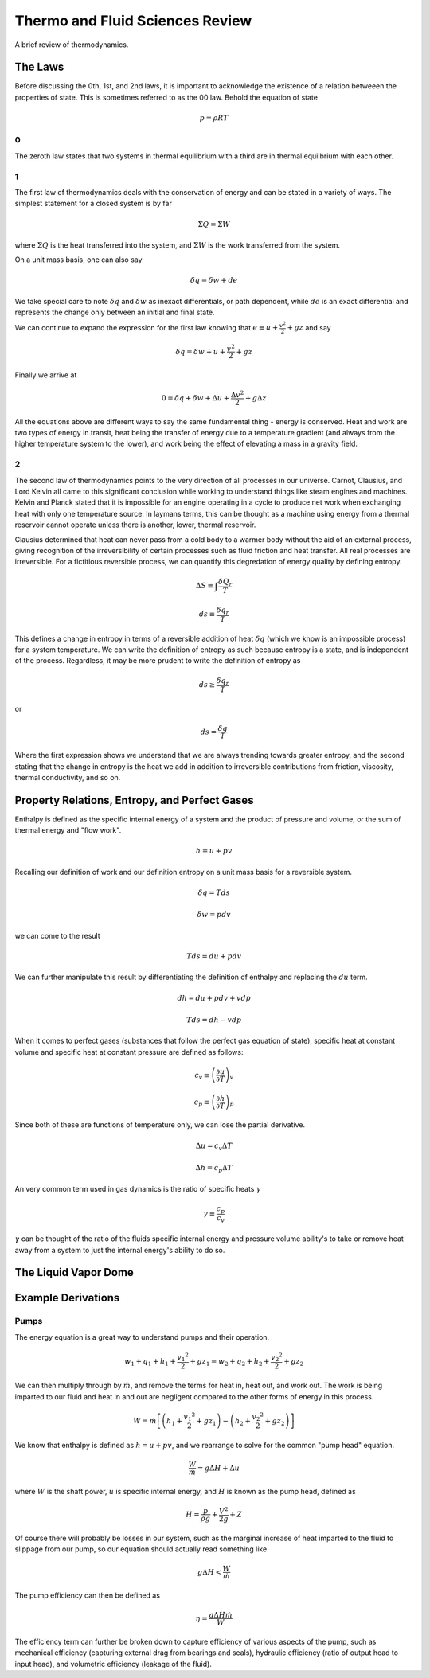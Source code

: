 ################################
Thermo and Fluid Sciences Review
################################

A brief review of thermodynamics.

The Laws
########

Before discussing the 0th, 1st, and 2nd laws, it is important to acknowledge the existence of a relation betweeen the properties of state. This is sometimes referred to as the 00 law. Behold the equation of state

.. math::

   p = \rho R T

0
*
The zeroth law states that two systems in thermal equilibrium with a third are in thermal equilbrium with each other.

1
*
The first law of thermodynamics deals with the conservation of energy and can be stated in a variety of ways. 
The simplest statement for a closed system is by far

.. math::
   \Sigma Q = \Sigma W

where :math:`\Sigma Q` is the heat transferred into the system, and :math:`\Sigma W` is the work transferred from the system.

On a unit mass basis, one can also say

.. math::
   \delta q = \delta w + de

We take special care to note :math:`\delta q` and :math:`\delta w` as inexact differentials, or path dependent, while :math:`de` is an exact differential and represents the change only between an initial and final state.

We can continue to expand the expression for the first law knowing that :math:`e \equiv u + \frac{v^2}{2} + gz` and say

.. math::
   \delta q = \delta w + u + \frac{v^2}{2} + gz

Finally we arrive at

.. math::
   0 = \delta q + \delta w + \Delta u + \frac{{\Delta v}^2}{2} + g \Delta z

All the equations above are different ways to say the same fundamental thing - energy is conserved. Heat and work are two types of energy in transit, heat being the transfer of energy due to a temperature gradient (and always from the higher temperature system to the lower), and work being the effect of elevating a mass in a gravity field.

2
*
The second law of thermodynamics points to the very direction of all processes in our universe. Carnot, Clausius, and Lord Kelvin all came to this significant conclusion while working to understand things like steam engines and machines. Kelvin and Planck stated that it is impossible for an engine operating in a cycle to produce net work when exchanging heat with only one temperature source. In laymans terms, this can be thought as a machine using energy from a thermal reservoir cannot operate unless there is another, lower, thermal reservoir.

Clausius determined that heat can never pass from a cold body to a warmer body without the aid of an external process, giving recognition of the irreversibility of certain processes such as fluid friction and heat transfer. All real processes are irreversible. For a fictitious reversible process, we can quantify this degredation of energy quality by defining entropy.

.. math::
   \Delta S \equiv \int_{}^{}\frac{\delta Q_r}{T}

.. math::
   ds \equiv \frac{\delta q_r}{T}

This defines a change in entropy in terms of a reversible addition of heat :math:`\delta q` (which we know is an impossible process) for a system temperature. We can write the definition of entropy as such because entropy is a state, and is independent of the process. Regardless, it may be more prudent to write the definition of entropy as 

.. math::
   ds \geq \frac{\delta q_r}{T}

or

.. math::
   ds = \frac{\delta q}{T}

Where the first expression shows we understand that we are always trending towards greater entropy, and the second stating that the change in entropy is the heat we add in addition to irreversible contributions from friction, viscosity, thermal conductivity, and so on.


Property Relations, Entropy, and Perfect Gases
##############################################
Enthalpy is defined as the specific internal energy of a system and the product of pressure and volume, or the sum of thermal energy and "flow work".

.. math::
   h = u + pv

Recalling our definition of work and our definition entropy on a unit mass basis for a reversible system.

.. math::
   \delta q = T ds

.. math::
   \delta w = p dv

we can come to the result 

.. math::
   T ds = du + pdv

We can further manipulate this result by differentiating the definition of enthalpy and replacing the :math:`du` term.

.. math::
   dh = du + pdv + vdp

.. math::
   T ds = dh - vdp

When it comes to perfect gases (substances that follow the perfect gas equation of state), specific heat at constant volume and specific heat at constant pressure are defined as follows:

.. math::
   c_v \equiv \left( \frac{\partial u}{\partial T} \right)_v

.. math::
   c_p \equiv \left( \frac{\partial h}{\partial T} \right)_p

Since both of these are functions of temperature only, we can lose the partial derivative.

.. math::
   \Delta u = c_v \Delta T

.. math::
   \Delta h = c_p \Delta T

An very common term used in gas dynamics is the ratio of specific heats :math:`\gamma`

.. math::
   \gamma \equiv \frac{c_p}{c_v}

:math:`\gamma` can be thought of the ratio of the fluids specific internal energy and pressure volume ability's to take or remove heat away from a system to just the internal energy's ability to do so.

The Liquid Vapor Dome
#####################






Example Derivations
###################





Pumps
*****
The energy equation is a great way to understand pumps and their operation.

.. math::
   w_1 + q_1 + h_1 + \frac{{v_1}^2}{2} + gz_1 = w_2 + q_2 + h_2 + \frac{{v_2}^2}{2} + gz_2

We can then multiply through by :math:`\dot{m}`, and remove the terms for heat in, heat out, and work out. The work is being imparted to our fluid and heat in and out are negligent compared to the other forms of energy in this process.

.. math::
   W = \dot{m} \left[ \left( h_1 + \frac{{v_1}^2} {2} + gz_1 \right) - \left( h_2 + \frac{{v_2}^2} {2} + gz_2 \right) \right]

We know that enthalpy is defined as :math:`h = u + pv`, and we rearrange to solve for the common "pump head" equation.

.. math::
   \frac{W}{\dot{m}} = g \Delta H + \Delta u

where :math:`W` is the shaft power, :math:`u` is specific internal energy, and :math:`H` is known as the pump head, defined as

.. math::
   H = \frac{p}{\rho g} + \frac{V^2}{2g} + Z

Of course there will probably be losses in our system, such as the marginal increase of heat imparted to the fluid to slippage from our pump, so our equation should actually read something like

.. math::
   g\Delta H < \frac{W}{\dot{m}}

The pump efficiency can then be defined as 

.. math::
   \eta = \frac{g \Delta H \dot{m}}{W}

The efficiency term can further be broken down to capture efficiency of various aspects of the pump, such as mechanical efficiency (capturing external drag from bearings and seals), hydraulic efficiency (ratio of output head to input head), and volumetric efficiency (leakage of the fluid).